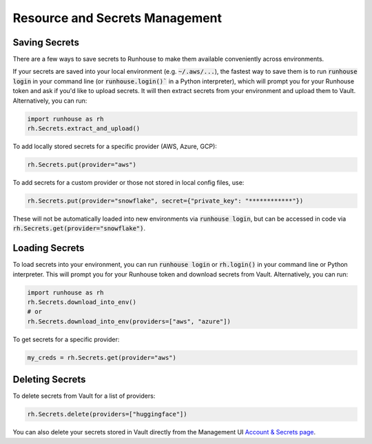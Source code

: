 Resource and Secrets Management
===============================

Saving Secrets
~~~~~~~~~~~~~~
There are a few ways to save secrets to Runhouse to make them available conveniently across environments.

If your secrets are saved into your local environment (e.g. :code:`~/.aws/...`), the fastest way to save them is to run
:code:`runhouse login` in your command line (or :code:`runhouse.login()`` in a Python interpreter), which will prompt
you for your Runhouse token and ask if you'd like to upload secrets. It will then extract secrets from your environment
and upload them to Vault. Alternatively, you can run:


.. code-block:: python

    import runhouse as rh
    rh.Secrets.extract_and_upload()

To add locally stored secrets for a specific provider (AWS, Azure, GCP):

.. code-block:: python

    rh.Secrets.put(provider="aws")


To add secrets for a custom provider or those not stored in local config files, use:

.. code-block:: python

    rh.Secrets.put(provider="snowflake", secret={"private_key": "************"})



These will not be automatically loaded into new environments via :code:`runhouse login`, but can be accessed in code via
:code:`rh.Secrets.get(provider="snowflake")`.


Loading Secrets
~~~~~~~~~~~~~~~

To load secrets into your environment, you can run :code:`runhouse login` or :code:`rh.login()` in your command line or Python
interpreter. This will prompt you for your Runhouse token and download secrets from Vault. Alternatively, you can run:

.. code-block:: python

    import runhouse as rh
    rh.Secrets.download_into_env()
    # or
    rh.Secrets.download_into_env(providers=["aws", "azure"])


To get secrets for a specific provider:

.. code-block:: python

    my_creds = rh.Secrets.get(provider="aws")


Deleting Secrets
~~~~~~~~~~~~~~~~
To delete secrets from Vault for a list of providers:

.. code-block:: python

    rh.Secrets.delete(providers=["huggingface"])


You can also delete your secrets stored in Vault directly from the
Management UI `Account & Secrets page <https://api.run.house/dashboard/?option=account/>`_.
